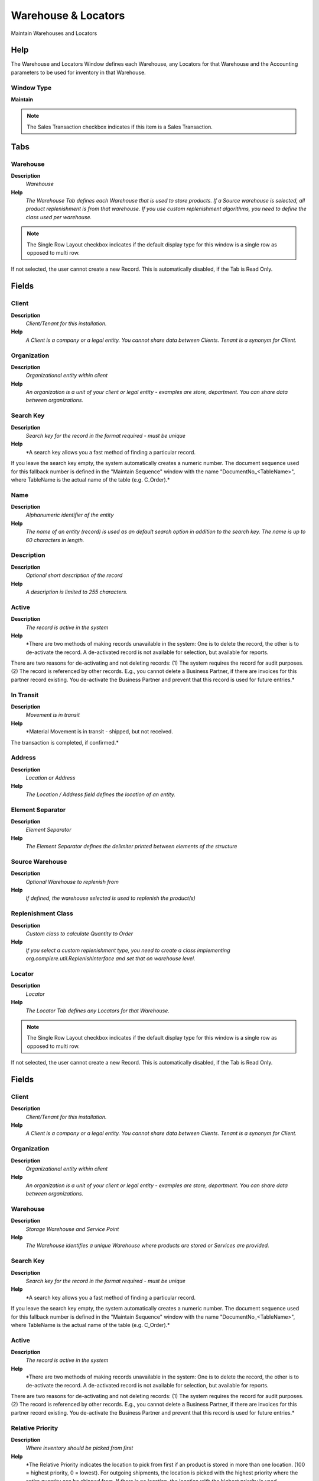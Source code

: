 
.. _functional-guide/window/window-warehouselocators:

====================
Warehouse & Locators
====================

Maintain Warehouses and Locators

Help
====
The Warehouse and Locators Window defines each Warehouse, any Locators for that Warehouse and the Accounting parameters to be used for inventory in that Warehouse.

Window Type
-----------
\ **Maintain**\ 

.. note::
    The Sales Transaction checkbox indicates if this item is a Sales Transaction.


Tabs
====

Warehouse
---------
\ **Description**\ 
 \ *Warehouse*\ 
\ **Help**\ 
 \ *The Warehouse Tab defines each Warehouse that is used to store products.  If a Source warehouse is selected, all product replenishment is from that warehouse.  If you use custom replenishment algorithms, you need to define the class used per warehouse.*\ 

.. note::
    The Single Row Layout checkbox indicates if the default display type for this window is a single row as opposed to multi row.
If not selected, the user cannot create a new Record.  This is automatically disabled, if the Tab is Read Only.

Fields
======

Client
------
\ **Description**\ 
 \ *Client/Tenant for this installation.*\ 
\ **Help**\ 
 \ *A Client is a company or a legal entity. You cannot share data between Clients. Tenant is a synonym for Client.*\ 

Organization
------------
\ **Description**\ 
 \ *Organizational entity within client*\ 
\ **Help**\ 
 \ *An organization is a unit of your client or legal entity - examples are store, department. You can share data between organizations.*\ 

Search Key
----------
\ **Description**\ 
 \ *Search key for the record in the format required - must be unique*\ 
\ **Help**\ 
 \ *A search key allows you a fast method of finding a particular record.
If you leave the search key empty, the system automatically creates a numeric number.  The document sequence used for this fallback number is defined in the "Maintain Sequence" window with the name "DocumentNo_<TableName>", where TableName is the actual name of the table (e.g. C_Order).*\ 

Name
----
\ **Description**\ 
 \ *Alphanumeric identifier of the entity*\ 
\ **Help**\ 
 \ *The name of an entity (record) is used as an default search option in addition to the search key. The name is up to 60 characters in length.*\ 

Description
-----------
\ **Description**\ 
 \ *Optional short description of the record*\ 
\ **Help**\ 
 \ *A description is limited to 255 characters.*\ 

Active
------
\ **Description**\ 
 \ *The record is active in the system*\ 
\ **Help**\ 
 \ *There are two methods of making records unavailable in the system: One is to delete the record, the other is to de-activate the record. A de-activated record is not available for selection, but available for reports.
There are two reasons for de-activating and not deleting records:
(1) The system requires the record for audit purposes.
(2) The record is referenced by other records. E.g., you cannot delete a Business Partner, if there are invoices for this partner record existing. You de-activate the Business Partner and prevent that this record is used for future entries.*\ 

In Transit
----------
\ **Description**\ 
 \ *Movement is in transit*\ 
\ **Help**\ 
 \ *Material Movement is in transit - shipped, but not received.
The transaction is completed, if confirmed.*\ 

Address
-------
\ **Description**\ 
 \ *Location or Address*\ 
\ **Help**\ 
 \ *The Location / Address field defines the location of an entity.*\ 

Element Separator
-----------------
\ **Description**\ 
 \ *Element Separator*\ 
\ **Help**\ 
 \ *The Element Separator defines the delimiter printed between elements of the structure*\ 

Source Warehouse
----------------
\ **Description**\ 
 \ *Optional Warehouse to replenish from*\ 
\ **Help**\ 
 \ *If defined, the warehouse selected is used to replenish the product(s)*\ 

Replenishment Class
-------------------
\ **Description**\ 
 \ *Custom class to calculate Quantity to Order*\ 
\ **Help**\ 
 \ *If you select a custom replenishment type, you need to create a class implementing org.compiere.util.ReplenishInterface and set that on warehouse level.*\ 

Locator
-------
\ **Description**\ 
 \ *Locator*\ 
\ **Help**\ 
 \ *The Locator Tab defines any Locators for that Warehouse.*\ 

.. note::
    The Single Row Layout checkbox indicates if the default display type for this window is a single row as opposed to multi row.
If not selected, the user cannot create a new Record.  This is automatically disabled, if the Tab is Read Only.

Fields
======

Client
------
\ **Description**\ 
 \ *Client/Tenant for this installation.*\ 
\ **Help**\ 
 \ *A Client is a company or a legal entity. You cannot share data between Clients. Tenant is a synonym for Client.*\ 

Organization
------------
\ **Description**\ 
 \ *Organizational entity within client*\ 
\ **Help**\ 
 \ *An organization is a unit of your client or legal entity - examples are store, department. You can share data between organizations.*\ 

Warehouse
---------
\ **Description**\ 
 \ *Storage Warehouse and Service Point*\ 
\ **Help**\ 
 \ *The Warehouse identifies a unique Warehouse where products are stored or Services are provided.*\ 

Search Key
----------
\ **Description**\ 
 \ *Search key for the record in the format required - must be unique*\ 
\ **Help**\ 
 \ *A search key allows you a fast method of finding a particular record.
If you leave the search key empty, the system automatically creates a numeric number.  The document sequence used for this fallback number is defined in the "Maintain Sequence" window with the name "DocumentNo_<TableName>", where TableName is the actual name of the table (e.g. C_Order).*\ 

Active
------
\ **Description**\ 
 \ *The record is active in the system*\ 
\ **Help**\ 
 \ *There are two methods of making records unavailable in the system: One is to delete the record, the other is to de-activate the record. A de-activated record is not available for selection, but available for reports.
There are two reasons for de-activating and not deleting records:
(1) The system requires the record for audit purposes.
(2) The record is referenced by other records. E.g., you cannot delete a Business Partner, if there are invoices for this partner record existing. You de-activate the Business Partner and prevent that this record is used for future entries.*\ 

Relative Priority
-----------------
\ **Description**\ 
 \ *Where inventory should be picked from first*\ 
\ **Help**\ 
 \ *The Relative Priority indicates the location to pick from first if an product is stored in more than one location.  (100 = highest priority, 0 = lowest).  For outgoing shipments, the location is picked with the highest priority where the entire quantity can be shipped from.  If there is no location, the location with the highest priority is used.
The Priority is ignored for products with Guarantee Date (always the oldest first) or if a specific instance is selected.
Incoming receipts are stored at the location with the highest priority, if not explicitly selected.*\ 

Default
-------
\ **Description**\ 
 \ *Default value*\ 
\ **Help**\ 
 \ *The Default Checkbox indicates if this record will be used as a default value.*\ 

Aisle (X)
---------
\ **Description**\ 
 \ *X dimension, e.g., Aisle*\ 
\ **Help**\ 
 \ *The X dimension indicates the Aisle a product is located in.*\ 

Bin (Y)
-------
\ **Description**\ 
 \ *Y dimension, e.g., Bin*\ 
\ **Help**\ 
 \ *The Y dimension indicates the Bin a product is located in*\ 

Level (Z)
---------
\ **Description**\ 
 \ *Z dimension, e.g., Level*\ 
\ **Help**\ 
 \ *The Z dimension indicates the Level a product is located in.*\ 

Storage
-------
\ **Description**\ 
 \ *Detail Storage Information*\ 

.. note::
    The Read Only indicates that this field may only be Read.  It may not be updated.

Fields
======

Client
------
\ **Description**\ 
 \ *Client/Tenant for this installation.*\ 
\ **Help**\ 
 \ *A Client is a company or a legal entity. You cannot share data between Clients. Tenant is a synonym for Client.*\ 

Organization
------------
\ **Description**\ 
 \ *Organizational entity within client*\ 
\ **Help**\ 
 \ *An organization is a unit of your client or legal entity - examples are store, department. You can share data between organizations.*\ 

Locator
-------
\ **Description**\ 
 \ *Warehouse Locator*\ 
\ **Help**\ 
 \ *The Locator indicates where in a Warehouse a product is located.*\ 

Product
-------
\ **Description**\ 
 \ *Product, Service, Item*\ 
\ **Help**\ 
 \ *Identifies an item which is either purchased or sold in this organization.*\ 

Attribute Set Instance
----------------------
\ **Description**\ 
 \ *Product Attribute Set Instance*\ 
\ **Help**\ 
 \ *The values of the actual Product Attribute Instances.  The product level attributes are defined on Product level.*\ 

Active
------
\ **Description**\ 
 \ *The record is active in the system*\ 
\ **Help**\ 
 \ *There are two methods of making records unavailable in the system: One is to delete the record, the other is to de-activate the record. A de-activated record is not available for selection, but available for reports.
There are two reasons for de-activating and not deleting records:
(1) The system requires the record for audit purposes.
(2) The record is referenced by other records. E.g., you cannot delete a Business Partner, if there are invoices for this partner record existing. You de-activate the Business Partner and prevent that this record is used for future entries.*\ 

On Hand Quantity
----------------
\ **Description**\ 
 \ *On Hand Quantity*\ 
\ **Help**\ 
 \ *The On Hand Quantity indicates the quantity of a product that is on hand in a warehouse.*\ 

Date last inventory count
-------------------------
\ **Description**\ 
 \ *Date of Last Inventory Count*\ 
\ **Help**\ 
 \ *The Date Last Inventory Count indicates the last time an Inventory count was done.*\ 

Reserved Quantity
-----------------
\ **Description**\ 
 \ *Reserved Quantity*\ 
\ **Help**\ 
 \ *The Reserved Quantity indicates the quantity of a product that is currently reserved.*\ 

Ordered Quantity
----------------
\ **Description**\ 
 \ *Ordered Quantity*\ 
\ **Help**\ 
 \ *The Ordered Quantity indicates the quantity of a product that was ordered.*\ 

Replenish
---------
\ **Description**\ 
 \ *Define Product Replenishment*\ 
\ **Help**\ 
 \ *The Replenishment Tab defines the type of replenishment quantities.  This is used for automated ordering.  If you select a custom replenishment type, you need to create a class implementing org.compiere.util.ReplenishInterface and set that on warehouse level.*\ 

.. note::
    If not selected, the user cannot create a new Record.  This is automatically disabled, if the Tab is Read Only.

Fields
======

Client
------
\ **Description**\ 
 \ *Client/Tenant for this installation.*\ 
\ **Help**\ 
 \ *A Client is a company or a legal entity. You cannot share data between Clients. Tenant is a synonym for Client.*\ 

Organization
------------
\ **Description**\ 
 \ *Organizational entity within client*\ 
\ **Help**\ 
 \ *An organization is a unit of your client or legal entity - examples are store, department. You can share data between organizations.*\ 

Warehouse
---------
\ **Description**\ 
 \ *Storage Warehouse and Service Point*\ 
\ **Help**\ 
 \ *The Warehouse identifies a unique Warehouse where products are stored or Services are provided.*\ 

Product
-------
\ **Description**\ 
 \ *Product, Service, Item*\ 
\ **Help**\ 
 \ *Identifies an item which is either purchased or sold in this organization.*\ 

Active
------
\ **Description**\ 
 \ *The record is active in the system*\ 
\ **Help**\ 
 \ *There are two methods of making records unavailable in the system: One is to delete the record, the other is to de-activate the record. A de-activated record is not available for selection, but available for reports.
There are two reasons for de-activating and not deleting records:
(1) The system requires the record for audit purposes.
(2) The record is referenced by other records. E.g., you cannot delete a Business Partner, if there are invoices for this partner record existing. You de-activate the Business Partner and prevent that this record is used for future entries.*\ 

Replenish Type
--------------
\ **Description**\ 
 \ *Method for re-ordering a product*\ 
\ **Help**\ 
 \ *The Replenish Type indicates if this product will be manually re-ordered, ordered when the quantity is below the minimum quantity or ordered when it is below the maximum quantity. If you select a custom replenishment type, you need to create a class implementing org.compiere.util.ReplenishInterface and set that on warehouse level.*\ 

Minimum Level
-------------
\ **Description**\ 
 \ *Minimum Inventory level for this product*\ 
\ **Help**\ 
 \ *Indicates the minimum quantity of this product to be stocked in inventory.*\ 

Maximum Level
-------------
\ **Description**\ 
 \ *Maximum Inventory level for this product*\ 
\ **Help**\ 
 \ *Indicates the maximum quantity of this product to be stocked in inventory.*\ 

Source Warehouse
----------------
\ **Description**\ 
 \ *Optional Warehouse to replenish from*\ 
\ **Help**\ 
 \ *If defined, the warehouse selected is used to replenish the product(s)*\ 

Accounting
----------
\ **Description**\ 
 \ *Accounting*\ 
\ **Help**\ 
 \ *The Accounting Tab defines the Accounting parameters to be used for inventory in that Warehouse.*\ 

.. note::
    The Single Row Layout checkbox indicates if the default display type for this window is a single row as opposed to multi row.
The Accounting Tab checkbox indicates if this window contains accounting information. To display accounting information, enable this in Tools>Preference and Role.
If not selected, the user cannot create a new Record.  This is automatically disabled, if the Tab is Read Only.

Fields
======

Client
------
\ **Description**\ 
 \ *Client/Tenant for this installation.*\ 
\ **Help**\ 
 \ *A Client is a company or a legal entity. You cannot share data between Clients. Tenant is a synonym for Client.*\ 

Organization
------------
\ **Description**\ 
 \ *Organizational entity within client*\ 
\ **Help**\ 
 \ *An organization is a unit of your client or legal entity - examples are store, department. You can share data between organizations.*\ 

Warehouse
---------
\ **Description**\ 
 \ *Storage Warehouse and Service Point*\ 
\ **Help**\ 
 \ *The Warehouse identifies a unique Warehouse where products are stored or Services are provided.*\ 

Accounting Schema
-----------------
\ **Description**\ 
 \ *Rules for accounting*\ 
\ **Help**\ 
 \ *An Accounting Schema defines the rules used in accounting such as costing method, currency and calendar*\ 

Active
------
\ **Description**\ 
 \ *The record is active in the system*\ 
\ **Help**\ 
 \ *There are two methods of making records unavailable in the system: One is to delete the record, the other is to de-activate the record. A de-activated record is not available for selection, but available for reports.
There are two reasons for de-activating and not deleting records:
(1) The system requires the record for audit purposes.
(2) The record is referenced by other records. E.g., you cannot delete a Business Partner, if there are invoices for this partner record existing. You de-activate the Business Partner and prevent that this record is used for future entries.*\ 

(Not Used)
----------
\ **Description**\ 
 \ *Warehouse Inventory Asset Account - Currently not used*\ 
\ **Help**\ 
 \ *The Warehouse Inventory Asset Account identifies the account used for recording the value of your inventory. This is the counter account for inventory revaluation differences. The Product Asset account maintains the product asset value.*\ 

Inventory Adjustment
--------------------
\ **Description**\ 
 \ *Account for Inventory value adjustments for Actual Costing*\ 
\ **Help**\ 
 \ *In actual costing systems, this account is used to post Inventory value adjustments. You could set it to the standard Inventory Asset account.*\ 

Warehouse Differences
---------------------
\ **Description**\ 
 \ *Warehouse Differences Account*\ 
\ **Help**\ 
 \ *The Warehouse Differences Account indicates the account used recording differences identified during inventory counts.*\ 

Inventory Revaluation
---------------------
\ **Description**\ 
 \ *Account for Inventory Revaluation*\ 
\ **Help**\ 
 \ *The Inventory Revaluation Account identifies the account used to records changes in inventory value due to currency revaluation.*\ 

Product Transactions
--------------------
\ **Description**\ 
 \ *Transactions for stored Products*\ 

.. note::
    The Read Only indicates that this field may only be Read.  It may not be updated.

Fields
======

Client
------
\ **Description**\ 
 \ *Client/Tenant for this installation.*\ 
\ **Help**\ 
 \ *A Client is a company or a legal entity. You cannot share data between Clients. Tenant is a synonym for Client.*\ 

Organization
------------
\ **Description**\ 
 \ *Organizational entity within client*\ 
\ **Help**\ 
 \ *An organization is a unit of your client or legal entity - examples are store, department. You can share data between organizations.*\ 

Locator
-------
\ **Description**\ 
 \ *Warehouse Locator*\ 
\ **Help**\ 
 \ *The Locator indicates where in a Warehouse a product is located.*\ 

Active
------
\ **Description**\ 
 \ *The record is active in the system*\ 
\ **Help**\ 
 \ *There are two methods of making records unavailable in the system: One is to delete the record, the other is to de-activate the record. A de-activated record is not available for selection, but available for reports.
There are two reasons for de-activating and not deleting records:
(1) The system requires the record for audit purposes.
(2) The record is referenced by other records. E.g., you cannot delete a Business Partner, if there are invoices for this partner record existing. You de-activate the Business Partner and prevent that this record is used for future entries.*\ 

Product
-------
\ **Description**\ 
 \ *Product, Service, Item*\ 
\ **Help**\ 
 \ *Identifies an item which is either purchased or sold in this organization.*\ 

Attribute Set Instance
----------------------
\ **Description**\ 
 \ *Product Attribute Set Instance*\ 
\ **Help**\ 
 \ *The values of the actual Product Attribute Instances.  The product level attributes are defined on Product level.*\ 

Movement Quantity
-----------------
\ **Description**\ 
 \ *Quantity of a product moved.*\ 
\ **Help**\ 
 \ *The Movement Quantity indicates the quantity of a product that has been moved.*\ 

Movement Date
-------------
\ **Description**\ 
 \ *Date a product was moved in or out of inventory*\ 
\ **Help**\ 
 \ *The Movement Date indicates the date that a product moved in or out of inventory.  This is the result of a shipment, receipt or inventory movement.*\ 

Movement Type
-------------
\ **Description**\ 
 \ *Method of moving the inventory*\ 
\ **Help**\ 
 \ *The Movement Type indicates the type of movement (in, out, to production, etc)*\ 

Shipment/Receipt Line
---------------------
\ **Description**\ 
 \ *Line on Shipment or Receipt document*\ 
\ **Help**\ 
 \ *The Shipment/Receipt Line indicates a unique line in a Shipment/Receipt document*\ 

Phys.Inventory Line
-------------------
\ **Description**\ 
 \ *Unique line in an Inventory document*\ 
\ **Help**\ 
 \ *The Physical Inventory Line indicates the inventory document line (if applicable) for this transaction*\ 

Move Line
---------
\ **Description**\ 
 \ *Inventory Move document Line*\ 
\ **Help**\ 
 \ *The Movement Line indicates the inventory movement document line (if applicable) for this transaction*\ 

Production Line
---------------
\ **Description**\ 
 \ *Document Line representing a production*\ 
\ **Help**\ 
 \ *The Production Line indicates the production document line (if applicable) for this transaction*\ 

Project Issue
-------------
\ **Description**\ 
 \ *Project Issues (Material, Labor)*\ 
\ **Help**\ 
 \ *Issues to the project initiated by the "Issue to Project" process. You can issue Receipts, Time and Expenses, or Stock.*\ 
